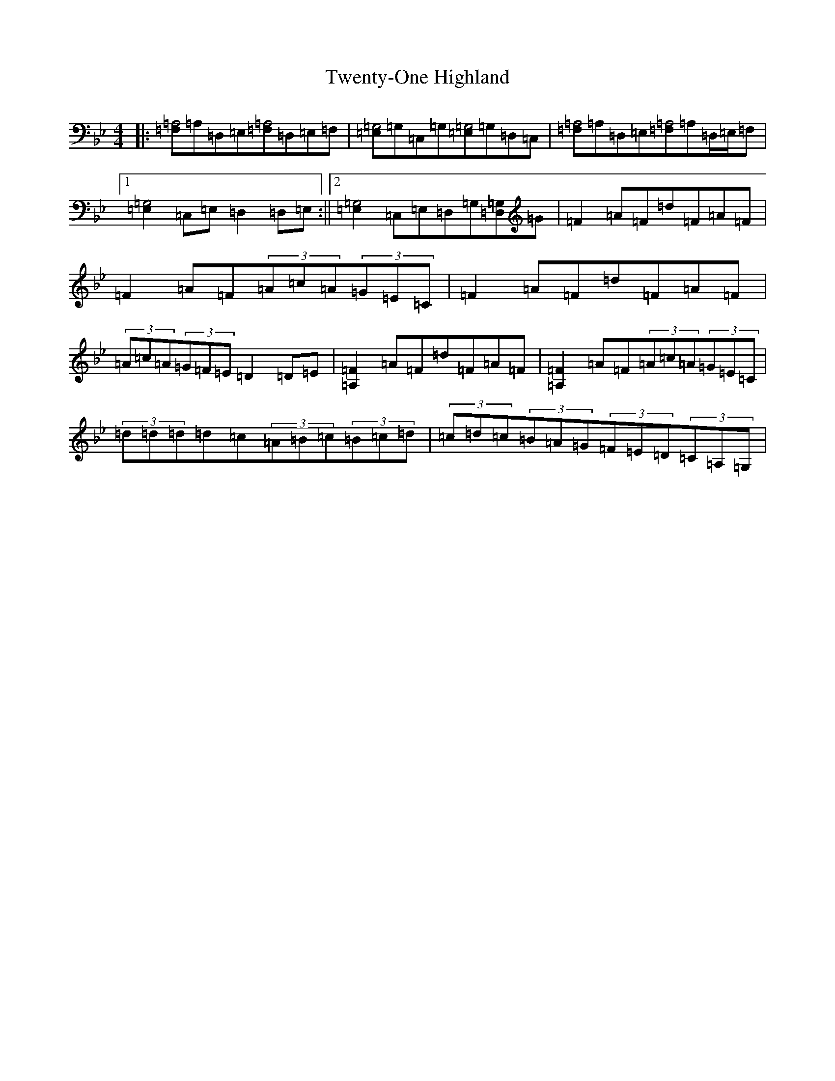X: 21747
T: Twenty-One Highland
S: https://thesession.org/tunes/10390#setting20345
Z: A Dorian
R: strathspey
M:4/4
L:1/8
K: C Dorian
|:[=F,=A,4]=A,=D,=E,[=F,=A,4]=D,=E,=F,|[=E,=G,4]=G,=C,=G,[=E,=G,4]=G,=D,=C,|[=F,=A,4]=A,=D,=E,[=F,=A,4]=A,=D,/2=E,/2=F,|1[=E,2=G,4]=C,=E,=D,2=D,=E,:||2[=E,2=G,4]=C,=E,=D,=G,[=D,=G,]=G|=F2=A=F=d=F=A=F|=F2=A=F(3=A=c=A(3=G=E=C|=F2=A=F=d=F=A=F|(3=A=c=A(3=G=F=E=D2=D=E|[=A,2=F2]=A=F=d=F=A=F|[=A,2=F2]=A=F(3=A=c=A(3=G=E=C|(3=d=d=d=d=c(3=A=B=c(3=B=c=d|(3=c=d=c(3=B=A=G(3=F=E=D(3=C=A,=G,|